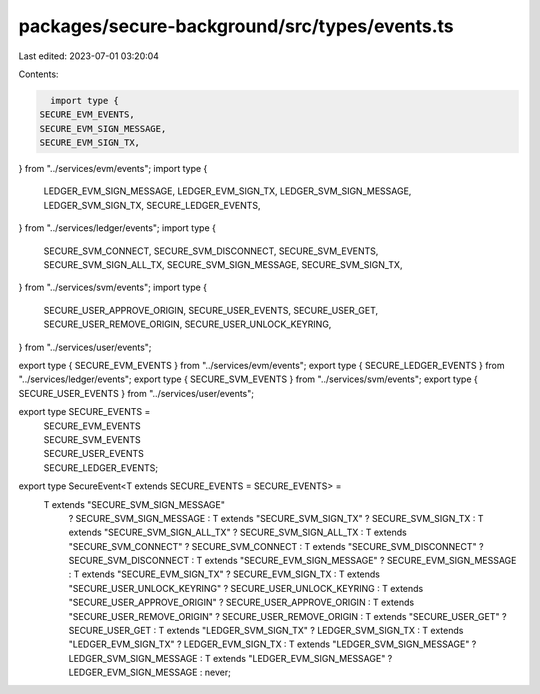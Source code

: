 packages/secure-background/src/types/events.ts
==============================================

Last edited: 2023-07-01 03:20:04

Contents:

.. code-block:: ts

    import type {
  SECURE_EVM_EVENTS,
  SECURE_EVM_SIGN_MESSAGE,
  SECURE_EVM_SIGN_TX,
} from "../services/evm/events";
import type {
  LEDGER_EVM_SIGN_MESSAGE,
  LEDGER_EVM_SIGN_TX,
  LEDGER_SVM_SIGN_MESSAGE,
  LEDGER_SVM_SIGN_TX,
  SECURE_LEDGER_EVENTS,
} from "../services/ledger/events";
import type {
  SECURE_SVM_CONNECT,
  SECURE_SVM_DISCONNECT,
  SECURE_SVM_EVENTS,
  SECURE_SVM_SIGN_ALL_TX,
  SECURE_SVM_SIGN_MESSAGE,
  SECURE_SVM_SIGN_TX,
} from "../services/svm/events";
import type {
  SECURE_USER_APPROVE_ORIGIN,
  SECURE_USER_EVENTS,
  SECURE_USER_GET,
  SECURE_USER_REMOVE_ORIGIN,
  SECURE_USER_UNLOCK_KEYRING,
} from "../services/user/events";

export type { SECURE_EVM_EVENTS } from "../services/evm/events";
export type { SECURE_LEDGER_EVENTS } from "../services/ledger/events";
export type { SECURE_SVM_EVENTS } from "../services/svm/events";
export type { SECURE_USER_EVENTS } from "../services/user/events";

export type SECURE_EVENTS =
  | SECURE_EVM_EVENTS
  | SECURE_SVM_EVENTS
  | SECURE_USER_EVENTS
  | SECURE_LEDGER_EVENTS;

export type SecureEvent<T extends SECURE_EVENTS = SECURE_EVENTS> =
  T extends "SECURE_SVM_SIGN_MESSAGE"
    ? SECURE_SVM_SIGN_MESSAGE
    : T extends "SECURE_SVM_SIGN_TX"
    ? SECURE_SVM_SIGN_TX
    : T extends "SECURE_SVM_SIGN_ALL_TX"
    ? SECURE_SVM_SIGN_ALL_TX
    : T extends "SECURE_SVM_CONNECT"
    ? SECURE_SVM_CONNECT
    : T extends "SECURE_SVM_DISCONNECT"
    ? SECURE_SVM_DISCONNECT
    : T extends "SECURE_EVM_SIGN_MESSAGE"
    ? SECURE_EVM_SIGN_MESSAGE
    : T extends "SECURE_EVM_SIGN_TX"
    ? SECURE_EVM_SIGN_TX
    : T extends "SECURE_USER_UNLOCK_KEYRING"
    ? SECURE_USER_UNLOCK_KEYRING
    : T extends "SECURE_USER_APPROVE_ORIGIN"
    ? SECURE_USER_APPROVE_ORIGIN
    : T extends "SECURE_USER_REMOVE_ORIGIN"
    ? SECURE_USER_REMOVE_ORIGIN
    : T extends "SECURE_USER_GET"
    ? SECURE_USER_GET
    : T extends "LEDGER_SVM_SIGN_TX"
    ? LEDGER_SVM_SIGN_TX
    : T extends "LEDGER_EVM_SIGN_TX"
    ? LEDGER_EVM_SIGN_TX
    : T extends "LEDGER_SVM_SIGN_MESSAGE"
    ? LEDGER_SVM_SIGN_MESSAGE
    : T extends "LEDGER_EVM_SIGN_MESSAGE"
    ? LEDGER_EVM_SIGN_MESSAGE
    : never;


